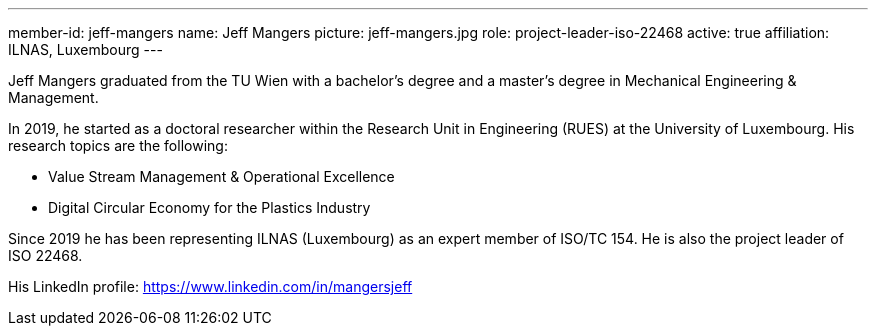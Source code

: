 ---
member-id: jeff-mangers
name: Jeff Mangers
picture: jeff-mangers.jpg
role: project-leader-iso-22468
active: true
affiliation: ILNAS, Luxembourg
---

Jeff Mangers graduated from the TU Wien with a bachelor's degree and a master's degree in Mechanical Engineering & Management.

In 2019, he started as a doctoral researcher within the Research Unit in Engineering (RUES)  at the University of Luxembourg. His research topics are the following:

* Value Stream Management & Operational Excellence

* Digital Circular Economy for the Plastics Industry

Since 2019 he has been representing ILNAS (Luxembourg) as an expert member
of ISO/TC 154. He is also the project leader of ISO 22468.

His LinkedIn profile: https://www.linkedin.com/in/mangersjeff

